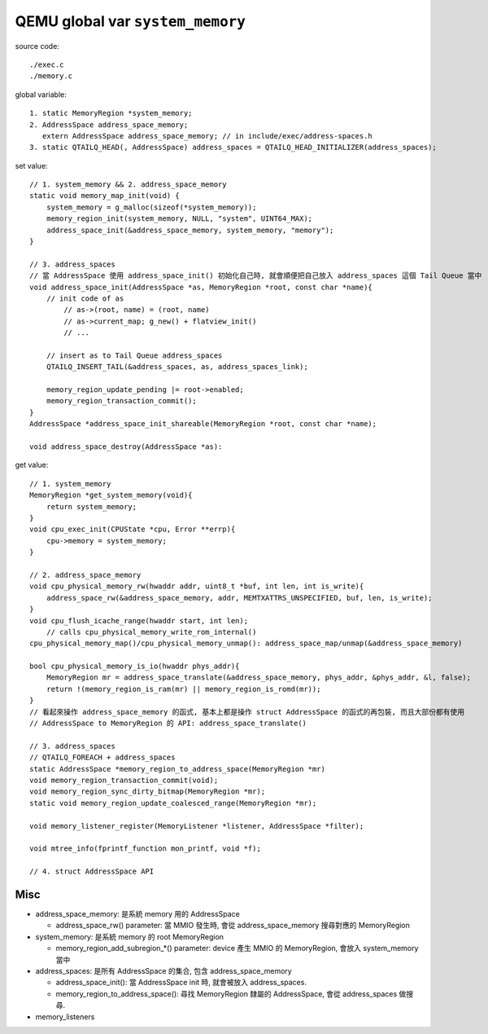 QEMU global var ``system_memory``
=================================

source code::
    
    ./exec.c
    ./memory.c

global variable::

    1. static MemoryRegion *system_memory;
    2. AddressSpace address_space_memory;
       extern AddressSpace address_space_memory; // in include/exec/address-spaces.h
    3. static QTAILQ_HEAD(, AddressSpace) address_spaces = QTAILQ_HEAD_INITIALIZER(address_spaces);

set value::
    
    // 1. system_memory && 2. address_space_memory
    static void memory_map_init(void) {
        system_memory = g_malloc(sizeof(*system_memory));
        memory_region_init(system_memory, NULL, "system", UINT64_MAX);
        address_space_init(&address_space_memory, system_memory, "memory");
    }

    // 3. address_spaces
    // 當 AddressSpace 使用 address_space_init() 初始化自己時, 就會順便把自己放入 address_spaces 這個 Tail Queue 當中
    void address_space_init(AddressSpace *as, MemoryRegion *root, const char *name){
        // init code of as
            // as->(root, name) = (root, name)
            // as->current_map; g_new() + flatview_init()
            // ...

        // insert as to Tail Queue address_spaces 
        QTAILQ_INSERT_TAIL(&address_spaces, as, address_spaces_link);

        memory_region_update_pending |= root->enabled;
        memory_region_transaction_commit();
    }
    AddressSpace *address_space_init_shareable(MemoryRegion *root, const char *name);

    void address_space_destroy(AddressSpace *as):

get value::

    // 1. system_memory
    MemoryRegion *get_system_memory(void){
        return system_memory;
    }
    void cpu_exec_init(CPUState *cpu, Error **errp){
        cpu->memory = system_memory;
    }

    // 2. address_space_memory
    void cpu_physical_memory_rw(hwaddr addr, uint8_t *buf, int len, int is_write){
        address_space_rw(&address_space_memory, addr, MEMTXATTRS_UNSPECIFIED, buf, len, is_write);
    }
    void cpu_flush_icache_range(hwaddr start, int len);
        // calls cpu_physical_memory_write_rom_internal()
    cpu_physical_memory_map()/cpu_physical_memory_unmap(): address_space_map/unmap(&address_space_memory)

    bool cpu_physical_memory_is_io(hwaddr phys_addr){
        MemoryRegion mr = address_space_translate(&address_space_memory, phys_addr, &phys_addr, &l, false);
        return !(memory_region_is_ram(mr) || memory_region_is_romd(mr));
    }
    // 看起來操作 address_space_memory 的函式, 基本上都是操作 struct AddressSpace 的函式的再包裝, 而且大部份都有使用
    // AddressSpace to MemoryRegion 的 API: address_space_translate()

    // 3. address_spaces
    // QTAILQ_FOREACH + address_spaces
    static AddressSpace *memory_region_to_address_space(MemoryRegion *mr)
    void memory_region_transaction_commit(void);
    void memory_region_sync_dirty_bitmap(MemoryRegion *mr);
    static void memory_region_update_coalesced_range(MemoryRegion *mr);

    void memory_listener_register(MemoryListener *listener, AddressSpace *filter);

    void mtree_info(fprintf_function mon_printf, void *f);

    // 4. struct AddressSpace API

Misc
----

- address_space_memory: 是系統 memory 用的 AddressSpace

  - address_space_rw() parameter: 當 MMIO 發生時, 會從 address_space_memory 搜尋對應的 MemoryRegion

- system_memory: 是系統 memory 的 root MemoryRegion

  - memory_region_add_subregion_*() parameter: device 產生 MMIO 的 MemoryRegion, 會放入 system_memory 當中

- address_spaces: 是所有 AddressSpace 的集合, 包含 address_space_memory

  - address_space_init(): 當 AddressSpace init 時, 就會被放入 address_spaces.
  - memory_region_to_address_space(): 尋找 MemoryRegion 隸屬的 AddressSpace, 會從 address_spaces 做搜尋.

- memory_listeners
